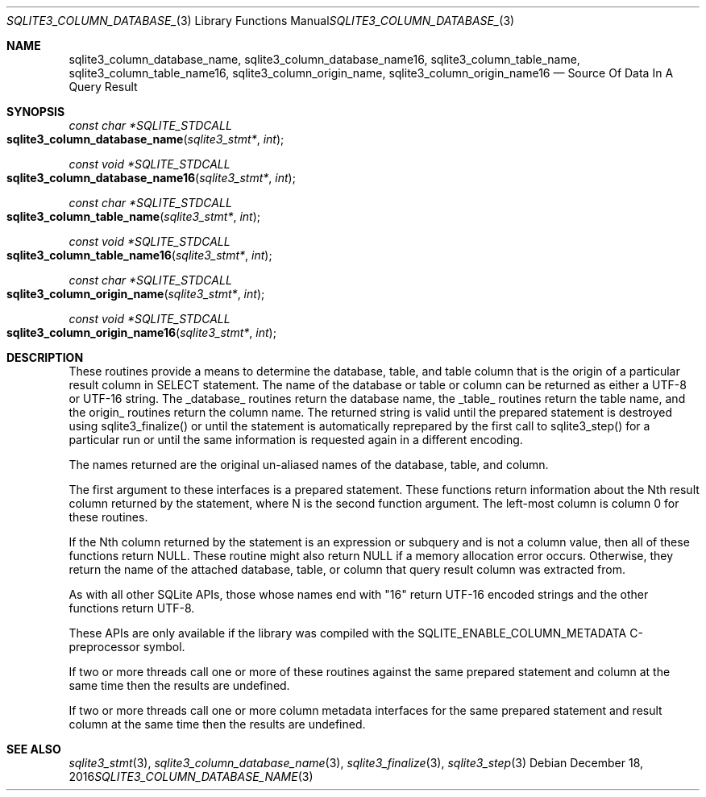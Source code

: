 .Dd December 18, 2016
.Dt SQLITE3_COLUMN_DATABASE_NAME 3
.Os
.Sh NAME
.Nm sqlite3_column_database_name ,
.Nm sqlite3_column_database_name16 ,
.Nm sqlite3_column_table_name ,
.Nm sqlite3_column_table_name16 ,
.Nm sqlite3_column_origin_name ,
.Nm sqlite3_column_origin_name16
.Nd Source Of Data In A Query Result
.Sh SYNOPSIS
.Ft const char *SQLITE_STDCALL 
.Fo sqlite3_column_database_name
.Fa "sqlite3_stmt*"
.Fa "int"
.Fc
.Ft const void *SQLITE_STDCALL 
.Fo sqlite3_column_database_name16
.Fa "sqlite3_stmt*"
.Fa "int"
.Fc
.Ft const char *SQLITE_STDCALL 
.Fo sqlite3_column_table_name
.Fa "sqlite3_stmt*"
.Fa "int"
.Fc
.Ft const void *SQLITE_STDCALL 
.Fo sqlite3_column_table_name16
.Fa "sqlite3_stmt*"
.Fa "int"
.Fc
.Ft const char *SQLITE_STDCALL 
.Fo sqlite3_column_origin_name
.Fa "sqlite3_stmt*"
.Fa "int"
.Fc
.Ft const void *SQLITE_STDCALL 
.Fo sqlite3_column_origin_name16
.Fa "sqlite3_stmt*"
.Fa "int"
.Fc
.Sh DESCRIPTION
These routines provide a means to determine the database, table, and
table column that is the origin of a particular result column in SELECT
statement.
The name of the database or table or column can be returned as either
a UTF-8 or UTF-16 string.
The _database_ routines return the database name, the _table_ routines
return the table name, and the origin_ routines return the column name.
The returned string is valid until the prepared statement
is destroyed using sqlite3_finalize() or until the
statement is automatically reprepared by the first call to sqlite3_step()
for a particular run or until the same information is requested again
in a different encoding.
.Pp
The names returned are the original un-aliased names of the database,
table, and column.
.Pp
The first argument to these interfaces is a prepared statement.
These functions return information about the Nth result column returned
by the statement, where N is the second function argument.
The left-most column is column 0 for these routines.
.Pp
If the Nth column returned by the statement is an expression or subquery
and is not a column value, then all of these functions return NULL.
These routine might also return NULL if a memory allocation error occurs.
Otherwise, they return the name of the attached database, table, or
column that query result column was extracted from.
.Pp
As with all other SQLite APIs, those whose names end with "16" return
UTF-16 encoded strings and the other functions return UTF-8.
.Pp
These APIs are only available if the library was compiled with the
SQLITE_ENABLE_COLUMN_METADATA C-preprocessor
symbol.
.Pp
If two or more threads call one or more of these routines against the
same prepared statement and column at the same time then the results
are undefined.
.Pp
If two or more threads call one or more  column metadata interfaces
for the same prepared statement and result column
at the same time then the results are undefined.
.Sh SEE ALSO
.Xr sqlite3_stmt 3 ,
.Xr sqlite3_column_database_name 3 ,
.Xr sqlite3_finalize 3 ,
.Xr sqlite3_step 3
